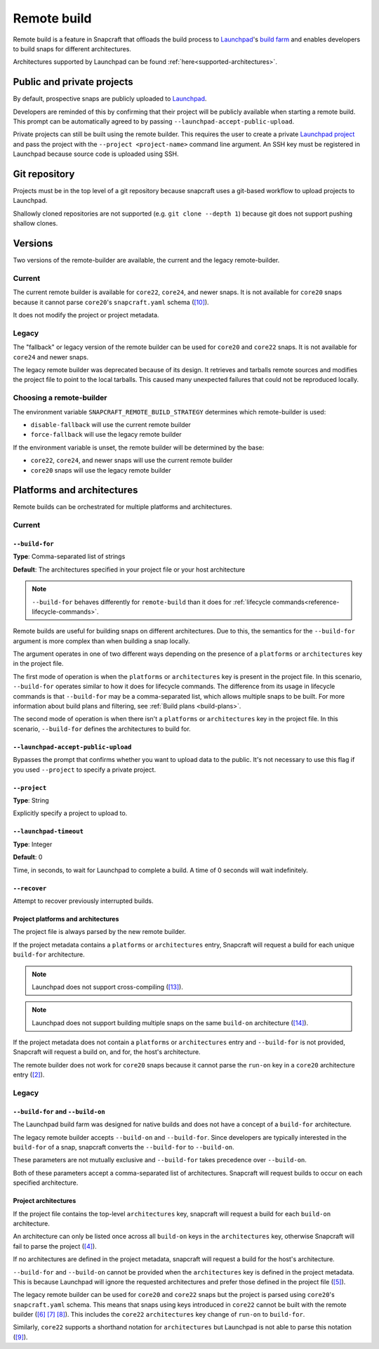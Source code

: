 Remote build
============

Remote build is a feature in Snapcraft that offloads the build process to
`Launchpad`_'s `build farm`_ and enables developers to build snaps for
different architectures.

Architectures supported by Launchpad can be found
:ref:`here<supported-architectures>`.

Public and private projects
---------------------------

By default, prospective snaps are publicly uploaded to `Launchpad`_.

Developers are reminded of this by confirming that their project will be
publicly available when starting a remote build. This prompt can be
automatically agreed to by passing ``--launchpad-accept-public-upload``.

Private projects can still be built using the remote builder. This requires
the user to create a private `Launchpad project`_ and pass the project with the
``--project <project-name>`` command line argument. An SSH key must be
registered in Launchpad because source code is uploaded using SSH.

Git repository
--------------

Projects must be in the top level of a git repository because snapcraft uses
a git-based workflow to upload projects to Launchpad.

Shallowly cloned repositories are not supported (e.g. ``git clone --depth
1``)
because git does not support pushing shallow clones.

Versions
--------

Two versions of the remote-builder are available, the current and the legacy
remote-builder.

Current
^^^^^^^

The current remote builder is available for ``core22``, ``core24``,
and newer snaps.  It is not available for ``core20`` snaps because it cannot
parse ``core20``'s ``snapcraft.yaml`` schema (`[10]`_).

It does not modify the project or project metadata.

Legacy
^^^^^^

The "fallback" or legacy version of the remote builder can be used for
``core20`` and ``core22`` snaps.  It is not available for ``core24`` and newer
snaps.

The legacy remote builder was deprecated because of its design. It retrieves and
tarballs remote sources and modifies the project file to point to the local tarballs.
This caused many unexpected failures that could not be reproduced locally.

Choosing a remote-builder
^^^^^^^^^^^^^^^^^^^^^^^^^

The environment variable ``SNAPCRAFT_REMOTE_BUILD_STRATEGY`` determines which
remote-builder is used:

* ``disable-fallback`` will use the current remote builder
* ``force-fallback`` will use the legacy remote builder

If the environment variable is unset, the remote builder will be determined
by the base:

* ``core22``, ``core24``, and newer snaps will use the current remote builder
* ``core20`` snaps will use the legacy remote builder

Platforms and architectures
---------------------------

Remote builds can be orchestrated for multiple platforms and architectures.

Current
^^^^^^^

``--build-for``
***************
**Type**: Comma-separated list of strings

**Default**: The architectures specified in your project file or your host architecture

.. note::
   ``--build-for`` behaves differently for ``remote-build`` than it does for
   :ref:`lifecycle commands<reference-lifecycle-commands>`.

Remote builds are useful for building snaps on different architectures. Due
to this, the semantics for the ``--build-for`` argument is more complex than
when building a snap locally.

The argument operates in one of two different ways depending on the presence
of a ``platforms`` or ``architectures`` key in the project file.

The first mode of operation is when the ``platforms`` or ``architectures``
key is present in the project file. In this scenario, ``--build-for`` operates
similar to how it does for lifecycle commands. The difference from its usage in
lifecycle commands is that ``--build-for`` may be a comma-separated list, which
allows multiple snaps to be built. For more information about build plans and
filtering, see :ref:`Build plans <build-plans>`.

The second mode of operation is when there isn't a ``platforms`` or
``architectures`` key in the project file. In this scenario, ``--build-for``
defines the architectures to build for.

``--launchpad-accept-public-upload``
************************************

Bypasses the prompt that confirms whether you want to upload data to the public. It's
not necessary to use this flag if you used ``--project`` to specify a private project.

``--project``
*************
**Type**: String

Explicitly specify a project to upload to.

``--launchpad-timeout``
***********************
**Type**: Integer

**Default**: 0

Time, in seconds, to wait for Launchpad to complete a build. A time of 0 seconds will
wait indefinitely.

``--recover``
*************

Attempt to recover previously interrupted builds.

Project platforms and architectures
***********************************

The project file is always parsed by the new remote builder.

If the project metadata contains a ``platforms`` or ``architectures`` entry,
Snapcraft will request a build for each unique ``build-for`` architecture.

.. note::

   Launchpad does not support cross-compiling (`[13]`_).

.. note::

    Launchpad does not support building multiple snaps on the same
    ``build-on`` architecture (`[14]`_).

If the project metadata does not contain a ``platforms`` or ``architectures``
entry and ``--build-for`` is not provided, Snapcraft will request a build on,
and for, the host's architecture.

The remote builder does not work for ``core20`` snaps because it cannot parse
the ``run-on`` key in a ``core20`` architecture entry (`[2]`_).

Legacy
^^^^^^

``--build-for`` and ``--build-on``
**********************************

The Launchpad build farm was designed for native builds and does not
have a concept of a ``build-for`` architecture.

The legacy remote builder accepts ``--build-on`` and ``--build-for``.
Since developers are typically interested in the ``build-for`` of
a snap, snapcraft converts the ``--build-for`` to ``--build-on``.

These parameters are not mutually exclusive and ``--build-for`` takes
precedence over ``--build-on``.

Both of these parameters accept a comma-separated list of architectures.
Snapcraft will request builds to occur on each specified architecture.

Project architectures
*********************

If the project file contains the top-level ``architectures``
key, snapcraft will request a build for each ``build-on`` architecture.

An architecture can only be listed once across all ``build-on`` keys in the
``architectures`` key, otherwise Snapcraft will fail to parse the
project (`[4]`_).

If no architectures are defined in the project metadata, snapcraft will
request a build for the host's architecture.

``--build-for`` and ``--build-on`` cannot be provided when the
``architectures`` key is defined in the project metadata. This is because
Launchpad will ignore the requested architectures and prefer those defined
in the project file (`[5]`_).

The legacy remote builder can be used for ``core20`` and ``core22`` snaps but
the project is parsed using ``core20``'s ``snapcraft.yaml`` schema. This
means that snaps using keys introduced in ``core22`` cannot be built with
the remote builder (`[6]`_ `[7]`_ `[8]`_). This includes the ``core22``
``architectures`` key change of ``run-on`` to ``build-for``.

Similarly, ``core22`` supports a shorthand notation for ``architectures`` but
Launchpad is not able to parse this notation (`[9]`_).

.. _`Launchpad account`: https://launchpad.net/+login
.. _`Launchpad project`: https://launchpad.net/projects/+new
.. _`Launchpad`: https://launchpad.net/
.. _`build farm`: https://launchpad.net/builders
.. _`[2]`: https://github.com/canonical/snapcraft/issues/4842
.. _`[4]`: https://github.com/canonical/snapcraft/issues/4341
.. _`[5]`: https://bugs.launchpad.net/snapcraft/+bug/1885150
.. _`[6]`: https://github.com/canonical/snapcraft/issues/4144
.. _`[7]`: https://bugs.launchpad.net/snapcraft/+bug/1992557
.. _`[8]`: https://bugs.launchpad.net/snapcraft/+bug/2007789
.. _`[9]`: https://bugs.launchpad.net/snapcraft/+bug/2042167
.. _`[10]`: https://github.com/canonical/snapcraft/issues/4885
.. _`[13]`: https://github.com/canonical/snapcraft/issues/4996
.. _`[14]`: https://github.com/canonical/snapcraft/issues/4995
